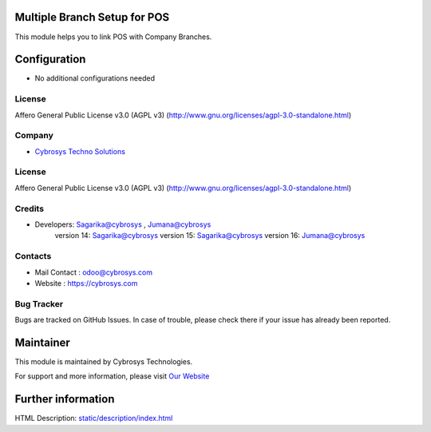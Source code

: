 .. image:: https://img.shields.io/badge/licence-AGPL--3-blue.svg
    :target: http://www.gnu.org/licenses/agpl-3.0-standalone.html
    :alt: License: AGPL-3

Multiple Branch Setup for POS
================
This module helps you to link POS with Company Branches.

Configuration
=============
* No additional configurations needed

License
-------
Affero General Public License v3.0 (AGPL v3)
(http://www.gnu.org/licenses/agpl-3.0-standalone.html)

Company
-------
* `Cybrosys Techno Solutions <https://cybrosys.com/>`__


License
-------
Affero General Public License v3.0 (AGPL v3)
(http://www.gnu.org/licenses/agpl-3.0-standalone.html)


Credits
-------
* Developers:	Sagarika@cybrosys , Jumana@cybrosys
                version 14: Sagarika@cybrosys
                version 15: Sagarika@cybrosys
                version 16: Jumana@cybrosys

Contacts
--------
* Mail Contact : odoo@cybrosys.com
* Website : https://cybrosys.com

Bug Tracker
-----------
Bugs are tracked on GitHub Issues. In case of trouble, please check there if your issue has already been reported.

Maintainer
==========
.. image:: https://cybrosys.com/images/logo.png
   :target: https://cybrosys.com

This module is maintained by Cybrosys Technologies.

For support and more information, please visit `Our Website <https://cybrosys.com/>`__

Further information
===================
HTML Description: `<static/description/index.html>`__


